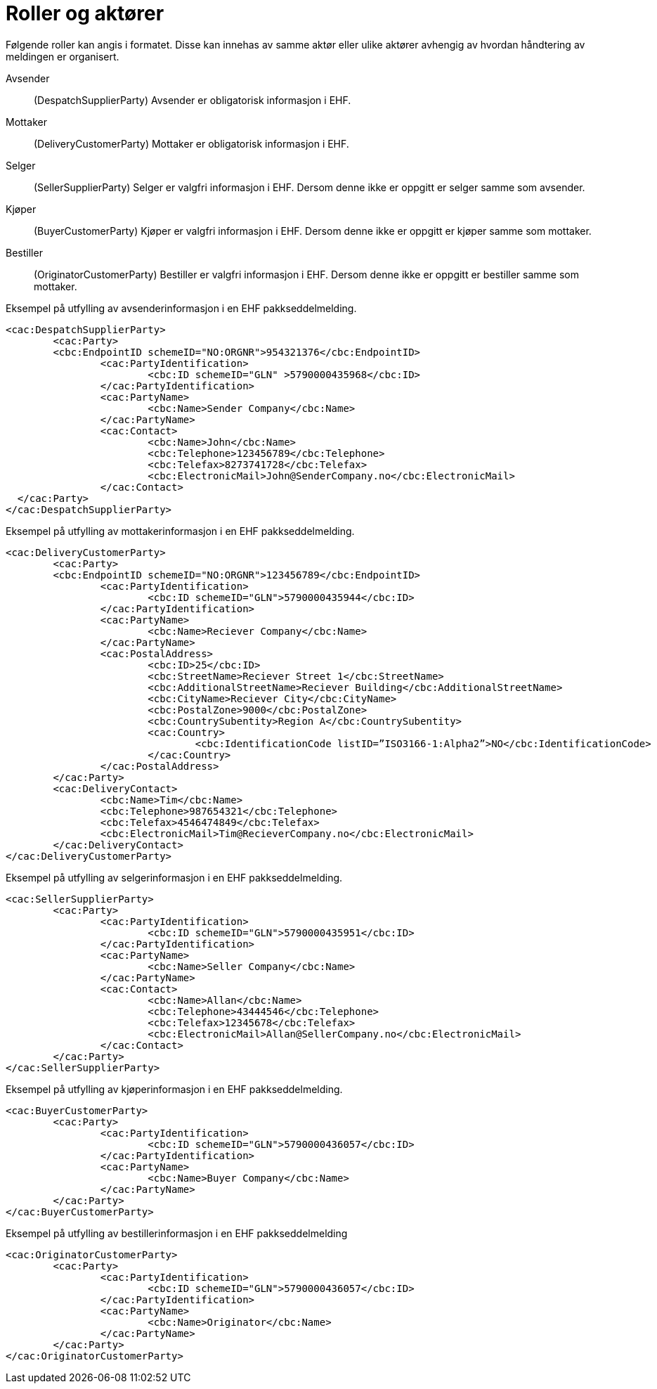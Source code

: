 = Roller og aktører

Følgende roller kan angis i formatet. Disse kan innehas av samme aktør eller ulike aktører avhengig av hvordan håndtering av meldingen er organisert.

Avsender::
(DespatchSupplierParty)	Avsender er obligatorisk informasjon i EHF.
Mottaker::
(DeliveryCustomerParty)	Mottaker er obligatorisk informasjon i EHF.
Selger::
(SellerSupplierParty)	Selger er valgfri informasjon i EHF. Dersom denne ikke er oppgitt er selger samme som avsender.
Kjøper::
(BuyerCustomerParty)	Kjøper er valgfri informasjon i EHF. Dersom denne ikke er oppgitt er kjøper samme som mottaker.
Bestiller::
(OriginatorCustomerParty)	Bestiller er valgfri informasjon i EHF. Dersom denne ikke er oppgitt er bestiller samme som mottaker.

[source,xml]
.Eksempel på utfylling av avsenderinformasjon i en EHF pakkseddelmelding.
----
<cac:DespatchSupplierParty>
	<cac:Party>
	<cbc:EndpointID schemeID="NO:ORGNR">954321376</cbc:EndpointID>
		<cac:PartyIdentification>
			<cbc:ID schemeID="GLN" >5790000435968</cbc:ID>
		</cac:PartyIdentification>
		<cac:PartyName>
			<cbc:Name>Sender Company</cbc:Name>
		</cac:PartyName>
		<cac:Contact>
			<cbc:Name>John</cbc:Name>
			<cbc:Telephone>123456789</cbc:Telephone>
			<cbc:Telefax>8273741728</cbc:Telefax>
			<cbc:ElectronicMail>John@SenderCompany.no</cbc:ElectronicMail>
		</cac:Contact>
  </cac:Party>
</cac:DespatchSupplierParty>
----

[source,xml]
.Eksempel på utfylling av mottakerinformasjon i en EHF pakkseddelmelding.
----
<cac:DeliveryCustomerParty>
	<cac:Party>
	<cbc:EndpointID schemeID="NO:ORGNR">123456789</cbc:EndpointID>
		<cac:PartyIdentification>
			<cbc:ID schemeID="GLN">5790000435944</cbc:ID>
		</cac:PartyIdentification>
		<cac:PartyName>
			<cbc:Name>Reciever Company</cbc:Name>
		</cac:PartyName>
		<cac:PostalAddress>
			<cbc:ID>25</cbc:ID>
			<cbc:StreetName>Reciever Street 1</cbc:StreetName>
			<cbc:AdditionalStreetName>Reciever Building</cbc:AdditionalStreetName>
			<cbc:CityName>Reciever City</cbc:CityName>
			<cbc:PostalZone>9000</cbc:PostalZone>
			<cbc:CountrySubentity>Region A</cbc:CountrySubentity>
			<cac:Country>
				<cbc:IdentificationCode listID=”ISO3166-1:Alpha2”>NO</cbc:IdentificationCode>
			</cac:Country>
		</cac:PostalAddress>
	</cac:Party>
	<cac:DeliveryContact>
		<cbc:Name>Tim</cbc:Name>
		<cbc:Telephone>987654321</cbc:Telephone>
		<cbc:Telefax>4546474849</cbc:Telefax>
		<cbc:ElectronicMail>Tim@RecieverCompany.no</cbc:ElectronicMail>
	</cac:DeliveryContact>
</cac:DeliveryCustomerParty>
----

[source,xml]
.Eksempel på utfylling av selgerinformasjon i en EHF pakkseddelmelding.
----
<cac:SellerSupplierParty>
	<cac:Party>
		<cac:PartyIdentification>
			<cbc:ID schemeID="GLN">5790000435951</cbc:ID>
		</cac:PartyIdentification>
		<cac:PartyName>
			<cbc:Name>Seller Company</cbc:Name>
		</cac:PartyName>
		<cac:Contact>
			<cbc:Name>Allan</cbc:Name>
			<cbc:Telephone>43444546</cbc:Telephone>
			<cbc:Telefax>12345678</cbc:Telefax>
			<cbc:ElectronicMail>Allan@SellerCompany.no</cbc:ElectronicMail>
		</cac:Contact>
	</cac:Party>
</cac:SellerSupplierParty>
----

[source,xml]
.Eksempel på utfylling av kjøperinformasjon i en EHF pakkseddelmelding.
----
<cac:BuyerCustomerParty>
	<cac:Party>
		<cac:PartyIdentification>
			<cbc:ID schemeID="GLN">5790000436057</cbc:ID>
		</cac:PartyIdentification>
		<cac:PartyName>
			<cbc:Name>Buyer Company</cbc:Name>
		</cac:PartyName>
	</cac:Party>
</cac:BuyerCustomerParty>
----

[source,xml]
.Eksempel på utfylling av bestillerinformasjon i en EHF pakkseddelmelding
----
<cac:OriginatorCustomerParty>
	<cac:Party>
		<cac:PartyIdentification>
			<cbc:ID schemeID="GLN">5790000436057</cbc:ID>
		</cac:PartyIdentification>
		<cac:PartyName>
			<cbc:Name>Originator</cbc:Name>
		</cac:PartyName>
	</cac:Party>
</cac:OriginatorCustomerParty>
----
